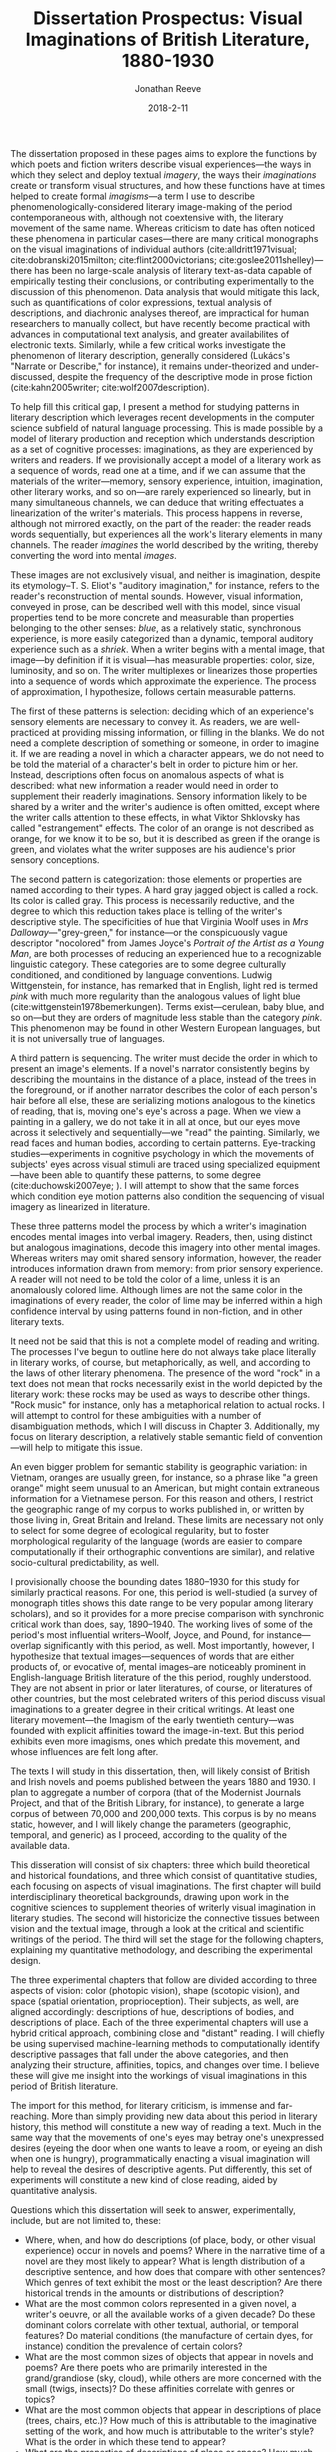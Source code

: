 #+TITLE: Dissertation Prospectus: Visual Imaginations of British Literature, 1880-1930
#+AUTHOR: Jonathan Reeve
#+DATE: 2018-2-11

The dissertation proposed in these pages aims to explore the functions by which poets and fiction writers describe visual experiences---the ways in which they select and deploy textual /imagery/, the ways their /imaginations/ create or transform visual structures, and how these functions have at times helped to create formal /imagisms/---a term I use to describe phenomenologically-considered literary image-making of the period contemporaneous with, although not coextensive with, the literary movement of the same name. Whereas criticism to date has often noticed these phenomena in particular cases---there are many critical monographs on the visual imaginations of individual authors (cite:alldritt1971visual; cite:dobranski2015milton; cite:flint2000victorians; cite:goslee2011shelley)---there has been no large-scale analysis of literary text-as-data capable of empirically testing their conclusions, or contributing experimentally to the discussion of this phenomenon. Data analysis that would mitigate this lack, such as quantifications of color expressions, textual analysis of descriptions, and diachronic analyses thereof, are impractical for human researchers to manually collect, but have recently become practical with advances in computational text analysis, and greater availabilites of electronic texts. Similarly, while a few critical works investigate the phenomenon of literary description, generally considered (Lukács's "Narrate or Describe," for instance), it remains under-theorized and under-discussed, despite the frequency of the descriptive mode in prose fiction (cite:kahn2005writer; cite:wolf2007description).
 
To help fill this critical gap, I present a method for studying patterns in literary description which leverages recent developments in the computer science subfield of natural language processing. This is made possible by a model of literary production and reception which understands description as a set of cognitive processes: imaginations, as they are experienced by writers and readers. If we provisionally accept a model of a literary work as a sequence of words, read one at a time, and if we can assume that the materials of the writer---memory, sensory experience, intuition, imagination, other literary works, and so on---are rarely experienced so linearly, but in many simultaneous channels, we can deduce that writing effectuates a linearization of the writer's materials. This process happens in reverse, although not mirrored exactly, on the part of the reader: the reader reads words sequentially, but experiences all the work's literary elements in many channels. The reader /imagines/ the world described by the writing, thereby converting the word into mental /images/.

These images are not exclusively visual, and neither is imagination, despite its etymology–T. S. Eliot's "auditory imagination," for instance, refers to the reader's reconstruction of mental sounds. However, visual information, conveyed in prose, can be described well with this model, since visual properties tend to be more concrete and measurable than properties belonging to the other senses: /blue/, as a relatively static, synchronous experience, is more easily categorized than a dynamic, temporal auditory experience such as a /shriek/. When a writer begins with a mental image, that image—by definition if it is visual—has measurable properties: color, size, luminosity, and so on. The writer multiplexes or linearizes those properties into a sequence of words which approximate the experience. The process of approximation, I hypothesize, follows certain measurable patterns. 

The first of these patterns is selection: deciding which of an experience's sensory elements are necessary to convey it. As readers, we are well-practiced at providing missing information, or filling in the blanks. We do not need a complete description of something or someone, in order to imagine it. If we are reading a novel in which a character appears, we do not need to be told the material of a character's belt in order to picture him or her. Instead, descriptions often focus on anomalous aspects of what is described: what new information a reader would need in order to supplement their readerly imaginations. Sensory information likely to be shared by a writer and the writer's audience is often omitted, except where the writer calls attention to these effects, in what Viktor Shklovsky has called "estrangement" effects. The color of an orange is not described as orange, for we know it to be so, but it is described as green if the orange is green, and violates what the writer supposes are his audience's prior sensory conceptions.
 
The second pattern is categorization: those elements or properties are named according to their types. A hard gray jagged object is called a rock. Its color is called gray. This process is necessarily reductive, and the degree to which this reduction takes place is telling of the writer's descriptive style. The specificities of hue that Virginia Woolf uses in /Mrs Dalloway/---"grey-green," for instance---or the conspicuously vague descriptor "nocolored" from James Joyce's /Portrait of the Artist as a Young Man/, are both processes of reducing an experienced hue to a recognizable linguistic category. These categories are to some degree culturally conditioned, and conditioned by language conventions. Ludwig Wittgenstein, for instance, has remarked that in English, light red is termed /pink/ with much more regularity than the analogous values of light blue (cite:wittgenstein1978bemerkungen). Terms exist—cerulean, baby blue, and so on—but they are orders of magnitude less stable than the category /pink/. This phenomenon may be found in  other Western European languages, but it is not universally true of languages.

A third pattern is sequencing. The writer must decide the order in which to present an image's elements. If a novel's narrator consistently begins by describing the mountains in the distance of a place, instead of the trees in the foreground, or if another narrator describes the color of each person's hair before all else, these are serializing motions analogous to the kinetics of reading, that is, moving one's eye's across a page. When we view a painting in a gallery, we do not take it in all at once, but our eyes move across it selectively and sequentially—we "read" the painting. Similarly, we read faces and human bodies, according to certain patterns. Eye-tracking studies—experiments in cognitive psychology in which the movements of subjects' eyes across visual stimuli are traced using specialized equipment—have been able to quantify these patterns, to some degree (cite:duchowski2007eye; ). I will attempt to show that the same forces which condition eye motion patterns also condition the sequencing of visual imagery as linearized in literature.

These three patterns model the process by which a writer's imagination encodes mental images into verbal imagery. Readers, then, using distinct but analogous imaginations, decode this imagery into other mental images. Whereas writers may omit shared sensory information, however, the reader introduces information drawn from memory: from prior sensory experience. A reader will not need to be told the color of a lime, unless it is an anomalously colored lime. Although limes are not the same color in the imaginations of every reader, the color of lime may be inferred within a high confidence interval by using patterns found in non-fiction, and in other literary texts. 

It need not be said that this is not a complete model of reading and writing. The processes I've begun to outline here do not always take place literally in literary works, of course, but metaphorically, as well, and according to the laws of other literary phenomena. The presence of the word "rock" in a text does not mean that rocks necessarily exist in the world depicted by the literary work: these rocks may be used as ways to describe other things. "Rock music" for instance, only has a metaphorical relation to actual rocks. I will attempt to control for these ambiguities with a number of disambiguation methods, which I will discuss in Chapter 3. Additionally, my focus on literary description, a relatively stable semantic field of convention—will help to mitigate this issue.

An even bigger problem for semantic stability is geographic variation: in Vietnam, oranges are usually green, for instance, so a phrase like "a green orange" might seem unusual to an American, but might contain extraneous information for a Vietnamese person. For this reason and others, I restrict the geographic range of my corpus to works published in, or written by those living in, Great Britain and Ireland. These limits are necessary not only to select for some degree of ecological regularity, but to foster morphological regularity of the language (words are easier to compare computationally if their orthographic conventions are similar), and relative socio-cultural predictability, as well. 
 
I provisionally choose the bounding dates 1880–1930 for this study for similarly practical reasons. For one, this period is well-studied (a survey of monograph titles shows this date range to be very popular among literary scholars), and so it provides for a more precise comparison with synchronic critical work than does, say, 1890–1940. The working lives of some of the period's most influential writers–Woolf, Joyce, and Pound, for instance—overlap significantly with this period, as well. Most importantly, however, I hypothesize that textual images—sequences of words that are either products of, or evocative of, mental images–are noticeably prominent in English-language British literature of the this period, roughly understood. They are not absent in prior or later literatures, of course, or literatures of other countries, but the most celebrated writers of this period discuss visual imaginations to a greater degree in their critical writings. At least one literary movement—the Imagism of the early twentieth century—was founded with explicit affinities toward the image-in-text. But this period exhibits even more imagisms, ones which predate this movement, and whose influences are felt long after. 

The texts I will study in this dissertation, then, will likely consist of British and Irish novels and poems published between the years 1880 and 1930. I plan to aggregate a number of corpora (that of the Modernist Journals Project, and that of the British Library, for instance), to generate a large corpus of between 70,000 and 200,000 texts. This corpus is by no means static, however, and I will likely change the parameters (geographic, temporal, and generic) as I proceed, according to the quality of the available data.

This disseration will consist of six chapters: three which build theoretical and historical foundations, and three which consist of quantitative studies, each focusing on aspects of visual imaginations. The first chapter will build interdisciplinary theoretical backgrounds, drawing upon work in the cognitive sciences to supplement theories of writerly visual imagination in literary studies. The second will historicize the connective tissues between vision and the textual image, through a look at the critical and scientific writings of the period. The third will set the stage for the following chapters, explaining my quantitative methodology, and describing the experimental design. 

The three experimental chapters that follow are divided according to three aspects of vision: color (photopic vision), shape (scotopic vision), and space (spatial orientation, proprioception). Their subjects, as well, are aligned accordingly: descriptions of hue, descriptions of bodies, and descriptions of place. Each of the three experimental chapters will use a hybrid critical approach, combining close and "distant" reading. I will chiefly be using supervised machine-learning methods to computationally identify descriptive passages that fall under the above categories, and then analyzing their structure, affinities, topics, and changes over time. I believe these will give me insight into the workings of visual imaginations in this period of British literature.

The import for this method, for literary criticism, is immense and far-reaching. More than simply providing new data about this period in literary history, this method will constitute a new way of reading a text. Much in the same way that the movements of one's eyes may betray one's unexpressed desires (eyeing the door when one wants to leave a room, or eyeing an dish when one is hungry), programmatically enacting a visual imagination will help to reveal the desires of descriptive agents. Put differently, this set of experiments will constitute a new kind of close reading, aided by quantitative analysis.

Questions which this dissertation will seek to answer, experimentally, include, but are not limited to, these: 

 - Where, when, and how do descriptions (of place, body, or other visual experience) occur in novels and poems? Where in the narrative time of a novel are they most likely to appear? What is length distribution of a descriptive sentence, and how does that compare with other sentences? Which genres of text exhibit the most or the least description? Are there historical trends in the amounts or distributions of description?
 - What are the most common colors represented in a given novel, a writer's oeuvre, or all the available works of a given decade? Do these dominant colors correlate with other textual, authorial, or temporal features? Do material conditions (the manufacture of certain dyes, for instance) condition the prevalence of certain colors?
 - What are the most common sizes of objects that appear in novels and poems? Are there poets who are primarily interested in the grand/grandiose (sky, cloud), while others are more concerned with the small (twigs, insects)? Do these affinities correlate with genres or topics?
 - What are the most common objects that appear in descriptions of place (trees, chairs, etc.)? How much of this is attributable to the imaginative setting of the work, and how much is attributable to the writer's style? What is the order in which these tend to appear?
 - What are the properties of descriptions of place or space? How much do interior and exterior descriptions differ? How much do social conditions (e.g. "hostile territory") condition descriptions of landscape? What are the elements (rivers, trees) of place descriptions, understood in aggregate? 
 
These questions are not exhaustive, of course, and this dissertation will not exclusively seek to answer questions that are experimentally testable. Rather, I will apply radically interdisciplinary approaches to an under-studied literary problem.
 
* Ch. 1: Cognitive Psychology and Reading Imaginations (Theory)

The first chapter will build the theoretical foundations I will employ in subsequent chapters. They are of necessity interdisciplinary, since many disciplines contribute to the study of vision. First, I will review the existing treatments of this topic in literary studies. I will pay particular attention to the critical trend of the early 1990s that gave weight to the related and overlapping concepts termed, on the writer's end "the written image," "iconology," and on the reader's end "textual envisioning," "the reader's eye," "the mind's eye," and "vivacity" (cite:collins1991reading; cite:mitchell2013iconology; cite:schwenger1999fantasm; cite:esrock1994reader; cite:wettlaufer2003mind; cite:scarry1995vivacity).

More recent criticism, as well, discusses this. The October 2018 issue of PMLA is a special issue on "Cultures of Reading," including an essay by Katherine Hayles which "addresses issues concerned with reading practices in a human-machine cognitive ecology" (cite:hayles2018human 1126). This will help to establish the relevance of this topic to the current critical conversations. From there, I will explore contemporary approaches to this area in the cognitive sciences: psychology of vision, linguistic philosophy of visual description, and phenomenology of vision. I am particularly interested in exploring experimental psychology of the reader's visual imagination of text: acts of reading, and acts of seeing. 

Eye movement studies, as well, will help to proceduralize many of these theories of vision. If we can show that certain image types (landscapes, portrait paintings, photos of faces) condition, however probabilistically, certain paths of reading those images, we might be able to use that path to explain the serializations of those images as they are translated, however selectively, into text.  

* Ch. 2: Fin-de-siècle Imagisms (Historicization)

The second chapter will contain a similar set of theoretical groundwork to the first, but will be more historically appropriate to the texts of the corpus. This chapter will build the case that functions of visual imaginations are instrumental to understanding this period of literature. I will provide a number of examples in which language mimics sight, and where writers of this period discuss their writing techniques in visual terms.

Here are a few examples. Ezra Pound, in addition to the work cited above, writes much about the centrality of the image to poetry. His attraction to the Chinese language, while somewhat misdirected, grows out of what he sees as the ideographic qualities of the Chinese written character. Pound's fascination with the textual image might be traced, at least in part, to the thought of the aesthetic philosopher T.E. Hulme, a figure well known in Pound's circle, and the addressee of his unsigned "document," which appears at the end of his anthology /Des Imagistes/, "To Hulme (T. E.) and Fitzgerald." Hulme has been called "the father of Imagism" and one for whom the image is "the key principle of [his] aesthetic," which "crystallizes the tensions between realism and nominalism, empirical detail and abstract thought" (cite:hughes1972imagism 9; cite:mead2015t 35). The Hulme scholar Henry Mead traces his fascination with the image to T. H. Huxley, who also taught and influenced H. G. Wells. Huxley, he continues, was in turn directly influenced by Henri Bergson, an influential thinker for modernist writers.

Virginia Woolf, in her essay, "The Cinema," notes that "in Shakespeare, as everybody knows, the most complex ideas, the most intense emotions form chains of images, through which we pass, however rapidly and completely they change, as up the loops and spirals of a twisting stair" (cite:woolf2009selected). Here as in Pound, ideas are constructed using chains of images. Visuality is central to Joseph Conrad's writing, as well. In the much-quoted preface to his novel, /The Nigger of the 'Narcissus,'/ he defines writing as "a single-minded attempt to render the highest kind of justice to the visible universe" (quoted in cite:levenson_genealogy_1986 1). His stated goal is "to make you hear, to make you feel ... before all, to make you /see/." Similarily, the writings of D. H. Lawrence, show a powerful visual imagination, one which has been the subject of at least one monograph: Keith Aldritt argues that Lawrence's training as a visual artist gave him an unusually robust dexterity with textual imagery (cite:alldritt1971visual vii). 

T. S. Eliot returns often to the image-in-text in his critical writings. He devotes a chaptes to visual halluicination in his early prose work /Knowledge and Experience/ (cite:eliot2014complete1 332). In his review of Ernest Fenollosa and Ezra Pound's /'Noh' or Accomplishment/, he may be found distinguishing between realism and the visual: 

#+BEGIN_QUOTE
"In general, we may say that the less “realistic” literature is, the more visual it must be. In reading /Pride and Prejudice/ or /The Wings of the Dove/ we hardly need to visualize at all; in reading Dante we need to visualize all the time. Dreams, to be real, must be seen." ( cite:eliot2014complete1 566). 
#+END_QUOTE

In the sciences, mental imagery became an important topic of study at the turn of the century. Sigmund Freud, in his influential /Interpretation of Dreams/ of 1899, notes the visual character of dreams, arguing that a factor responsible for translating "dream thoughts" into "dream content" is "the regard for presentability in the peculiar psychic material which the dream makes use of,---that is fitness for representation, for the most part by means of visual images" (freud1913interpretation 318).

One year earlier, Wilfred Lay's /Mental Imagery, Experimentally and Subjectively Considered/ tests the properties of mental imagery, remembered by readers of /Madame Bovary/. Lay classifies literary images as one of either /visual, auditory, olfactory, motor, thermal, tactile, organic,/ or /gustatory/. And in 1909, George Betts published a similarly influential study, /The Distribution and Functions of Mental Imagery/, which includes mental imagery questionnaires that are still in use sixty years later (cite:betts1909distribution; cite:sheehan1967shortened). Betts asks his subjects to think of their breakfast tables, and to sort in order of vividness a list of its attributes, such as the color of the tablecloth, or the shape of the spoons. His choices of attributes are not arbitrary, but are divided into the two categories, "as to outline, shape, and size," and "as to colors" (21). These categories correspond to scotopic and photopic vision, or to retinal rods and cones, and will correspond to chapters four and five of my dissertation. 

There are many more examples of these historical approaches to imagery and description---approaches which this chapter will discuss and synthesize.

* Ch. 3: Procedures, Formalisms (Method)

This chapter will discuss possible proceduralizations of the previous two chapters' observations. It will help to situate the method I will employ in the following chapters among similar critical endeavors. First, I will explain what I mean by visual-imaginary "operationalization," or "proceduralization": partial translation, or transmediation, of lexical data into sensory data, by serializing it as a set of instructions or a set of procedures. This is a way of formalizing (or serializing, verbalizing, mathematically encoding) some of the visual dimensions of literary texts.

Here, I will provide a demonstration of my technique. Turning to a random page in Joyce's /Dubliners/, I find these two sentences: "Mr O'Connor tore off a strip of the card and, lighting it, lit his cigarette. As he did so the flame lit up a leaf of dark glossy ivy in the lapel of his coat." Even without the context of these sentences, we can extrapolate a significant amount of information, if we can proceduralize a reader's visual imagination. 

Take the ivy, for example. First, we can extract photopic information about it. We know that it is probably a green, and a certain spectral range of green. From the modifier "dark" we know that this green is somewhat darker than usual, and from the modifier "glossy," we imagine that light may be reflecting off of this ivy, making it whiter than usual.

We may also extract scotopic information about the ivy: its size, shape, and borders. We already know that a leaf of ivy is restricted to a certain range of sizes, depending on its variety, and its maturity. We might assume that if the leaf fits into a lapel, that it's smaller than the lapel itself: one to two inches across, perhaps. We can infer a few things about the space, as well. The way the flame "lit up" this leaf, we may assume that the room or outdoor space they are in is dark. We might infer, then, that this scene takes place at night. 

This process of imagining—which I am here using in its etymological sense, to mean the conversion of textual abstractions into mental images—may be automated, if we can construct a machine which has access to visual assumptions about content words. Of course, these assumptions will always be subjective, and dependent on visual experience, but a reasonable starting-place might be constructed using the literary texts itself. For instance, we might gather color information about ivy by calculating the color words that appear within ten words of the word "ivy" in a large corpus of literary texts. (Although this has the problem that sheep are called "white sheep" significantly less than they are called "black sheep"—it is the exception that warrants the visual description.) 

Of course, one might criticize this reading of these two lines from /Dubliners/ as a naive reading that is ignoring the subtext of these lines, that the ivy is a symbolic representation of solidarity with the late Charles Stewart Parnell, as the title from which these lines are taken, "Ivy Day in the Committee Room," hints. But while the symbolic reading—one which might lead us from ivy to Parnell, to Home Rule, Irish Independence, British colonial history—takes us out of the realm of words, a superficial reading—one which devotes attention to the physical properties of the signifier itself—will not discard as by-products the raw materials with which symbols, metaphors, and other literary constructions are built. And if we automate these processes of information extraction, we could apply them to any number of texts. This has far-ranging consequences for our knowledge about these texts. We could use this measurement to track stylistic influence, generic evolution, or other literary-historical trends. 

This method has affinities with what Stephen Best and Sharon Marcus have called "surface reading," a method which does not dismiss its counterpart, "symptomatic reading," but calls for greater attention to "what is evident, perceptible, apprehensible in texts; what is neither hidden nor hiding; what, in the geometric sense, has length and breadth but no thickness, and therefore covers no depth" (cite:best2009surface 9). However, I will not draw conclusions merely with decontextualized surface /considerations,/ but I will use the presence of surface properties of a text /in aggregate/ as a means through which to understand new dimensions of the text. If a writer prefers to name green bodies (objects and so on) ten times as much as yellow, this could be revealing; similarly, if a narrator always describes a human body beginning at the feet, this could reveal the narrator's bodily preoccupations to such a degree that it could then inform a lens with which to reread the text.

I will situate my method among predecessors with similar methods: some works of Russian Formalists, especially Shklovsky—not their narratological work, but their work in categorizing sensory elements of folklore. Some aspects of literary structuralists, too, have methods akin to mine. More recent studies include a few ingenious but largely forgotten works of early computational literary analysis, like John B. Smith's work on imagery in /A Portrait of the Artist as a Young Man/ (cite:smith_imagery_1980). There are a even experiments in computer science that deal with operationalizing description, as well (cite:pizlo2014making). I will show how my method has benefited from these works, and how it departs from them. More recent work concerning the functions and properties of literary description will also prove helpful here. By literalizing literary description, I will get closer to understanding the function of description in novels and poetry. 

* Ch. 4: Descriptions of Color

The first of my three experimental chapters deals with the perception and imagination of color: how color and hue are perceived and imagined by writers, encoded into sequences of language, and decoded or imagined by readers. The cognitive science I will build from here involves the psychology, physiology, and philosophy surrounding photopic vision: functions of retinal cones, and perceptions of hue. 

The experiments I will conduct here will be quantifications of colors and their literary expressions. First, I will quantify explicit color expressions: color words like "silver-gray" or "greenish." These alone will be revealing, I imagine, and could be used to compute color comparisons. Among the questions I'd be interested in answering here are: 

 - What are the favorite colors of each writer in the corpus? 
 - What writers display the most diversity of color words? How does this affect their descriptions?
 - What colors are most likely to begin a novel? Which colors are most likely to end it? Why?
 - What is the average color of a given novel? Do these correlate with setting, place of publication, writer, time of publication, or some other factor? Are chapters similarly bookended with colors, in this way? What about serially-published fiction?
  
Next, I will attempt to quantify implicit color mappings. The word /pear/, for instance, which ostensibly refers to the fruit, also refers to the color of the fruit. The DBPedia page for "Pear (color)," generated from Pantone, Plochere, and other color data sources, identifies four color mappings, which range from a light greenish-yellow to a deeper brownish-green: /pear sorbet/, /pear/, /medium winter pear/, and /winter pear/. I will be able to use data sources like these to map an occurrence of the word /pear/ to its machine-readable RGB or HSL values. More historically appropriate sources are widely available, as well: color manuals, made for artists and decorators, are abundant, both from the 1880-1930 period and from more recent times. Paint manufacturers, too, produced books of color names, often with poetic names like "exotic plum."
 
I might also be able to use image databases: since stock photo databases are so meticulously tagged, for instance, I could average the colors of these photos to create a reasonable word-to-color mapping. Not all of these mappings will be historically appropriate, of course, to the color mapping in the writer's visual imagination, but they will be more appropriate to contemporary readers' visual imaginations.

The existence of well-established linguistic categories of color, I suspect, will determine to a great degree their distributions in literature. That English seems to have a first-order concept for /pink/ as light red, but no analogous concept for blue, I hypothesize, will translate to greater incidence of pink in literature. If I could find the average fingerprint of English-language color categories, deviations from those might skew in some directions according to genre, topic, or the writer's linguistic background. Would Conrad's English-language writing, for instance, show traces of Polish, French, or the other languages with which he was acquainted? I also expect to find historical trends that correlate with certain material conditions: I imagine that colors in the range of purple, violet, and so on will show a spike in their literary representations in the decade following the synthesis of the dye around 1860. 

The result of this analysis will be a visualization---in the most literal possible sense---of the literary texts in my corpus. It will attempt to recreate /a/ visual imagination. Importantly, this will not be /the/ visual imagination, as if there is only one, but an aggregate imagination, one which is pieced together somewhat archaeologically from contemporaneous cultural data sources.

* Ch. 5: Descriptions of Shapes, Bodies, Objects

Where the previous chapter focused on photopic aspects of vision, this chapter will deal with scotopc vision: that controlled by retinal rods, which are responsible for night vision, the distinguishing of shapes, objects, and bodies. I use "bodies" here to refer to both discernible objects—as in "celestial bodies"—and to human bodies, as well. In the cognitive processes of vision, bodies are recognized as such by piecing together their composite edge-boundaries. The brain does not recognize instantaneously, but rather, the process follows a sequence which is neither arbitrary nor deterministic, yet obeys certain rules. Bodies are "read" (here again, I use a metaphor from the textual domain to describe the visual, instead of vice versa) following movements of the eyes, which in turn are controlled by a host of subliminal factors. For inanimate objects, those factors might include utility (is it an object that can be used?), contrast (does it stand out from its background?). For human bodies, factors might include, on the part of the viewer, desire, social status, propriety, gender identity. These interpersonal factors, I hypothesize, will condition their descriptions of human bodies. How bodies are read—according to what virtual eye paths, with what fixations, and with what selectivity as to bodily segmentation—I imagine will be heavily conditioned by the social relationships of the describer and described, even if these are fictional personae.

A greater epistemological question lurks here, of course: just what exactly /is/ an object? An object must first be perceived as discrete, before it is given a label. But to be perceived it must either be visually insular, with clear edges demarking it from its surroundings, and displacing it from its surroundings, or it must fall into a recognizable pre-determined category. Eye movement tracking studies will be useful here: I hypothesize that viewers' eye movements reading images of human bodies will correlate with prose sequences describing bodies. Neurological work has differentiated between patterns of recognition of faces and recognition of objects (cite:bockler2014catching; cite:rogers2018). Others have demonstrated patterns in object recognition, and differences between recognition of objects according to their edge-boundaries (cite:stockwell2012texture 107). Social relations—between viewer and viewed, viewer and artwork—condition the paths which viewers' eyes take over their viewed objects (cite:antes1974time; cite:massaro2012art). I hypothesize that these paths will correlate with those of literary description. If patterns in the prose serialization of descriptive language correspond to patterns in eye movements, we might consider the theories which aim to explain eye movements applicable to literary serialization, as well.

The experiment I will conduct here will be a quantitative study of novels' and poems' descriptions of bodies, in both senses of the word. First, I will examine the positions of those categories of nouns which describe objects or discrete bodies, to determine how they are distributed in a text, and with respect to description. I will determine where and how they correlate with other literary phenomena, and what categories of objects these bodies fall into, according to well-established taxonomies such as those provided by thesauri. From there, I will determine the sequencing, segmenting, and categorizations of human bodies, as visually experienced and textually encoded. I am particularly interested in what I have called selection: how are certain parts of bodies (noses, cheeks, hair, hips, etc.) "read" by characters, narrators, or the speakers of poems? Why those parts, and not others? How are bodies selectively represented by their describers?
 
* Ch. 6: Descriptions of Spaces: Rooms, Buildings, Cities

The final experiment I will conduct will quantify properties of literary descriptions of space: rooms, buildings, cities, environments, and more. Spatial orientation is a important phenomenon to cognitive vision studies. As White et al. put it, "active vision involves a continual re-orienting of the line of sight with stimuli pertinent to current goals" (cite:White_2016 1). These goals will vary greatly according to space and social environment, but the important application of this observation of cognitive science is that there is rarely a purely aesthetic appreciation of space on the part of the describer, just as with the painter: the sequence with which the description reads or serializes a space reveals social and narratological forces.

Just as with the chapter on bodies above, I will measure the segmentation of landscapes, their serialization, and their distribution in time. Again, if distant mountains are described with much more attention than are closer features of the landscape, this distribution in narrative time reveals to some extent the preoccupations of the narrator, and it contributes to a certain visual tableau. Here again, eye tracking studies will be useful: the ways in which subjects are shown to move their eyes across landscapes, landscape paintings, rooms, and so on, might correlate with the ways in which these spaces appear in literary description (cite:de1996visual). To choose another example, if a landscape description in a novel is described first by the river that bisects it, and then by its other features, and if eye tracking studies show that their subjects' eye movements also read landscapes beginning with their rivers, this would lend some credence to theories that suggest biological reasons for these priorities in eye movements, such as searches for environmental sources of survival resources like water. This would not be a complete explanation of literary landscape descriptions, of course, but would foster interdisiplinarity, and allow findings from the cognitive sciences to contribute to answering the questions of literary studies.

I anticipate my model for spatial description to be much more complex, in fact. Much in the way that Henri Lefebvre posits a concept of a "social space" to introduce phenomenological dimensions to an otherwise circumscribed Euclidean geometric space, I hope to show that the prose mechanisms of spatial description are not only geometric, but are built on social tensions, which are extra-geometric, yet retain measurable facets (cite:lefebvre1992production 2). Michel Foucault's notion of "heterotopia," as well, one which describes aggregations of socio-cultural phenomelogical spaces, contributes ways of understanding tensions in visual selectivities, which I will explore (cite:foucault2000other). I share the views of critics such as Andrew Thacker, who argue for the centrality of space and geography among the concerns of British modernist writers, and I will attempt to show how those spatial concerns operate, especially in these writers' descriptions of place (cite:thacker2003moving). 

* Timeline

I will write the second half of this dissertation first, starting with chapters 4--6, and then writing chapters 1--3. This way, my description of method is descriptive, rather than prescriptive, and the theory I choose to scaffold my argument will be appropriate to the task of explaining my observations. 

 - September 2018--February 2019: Create corpora, and related infrastructure (complete).
 - February 2018--September 2019: Write Chapter 4 (Color).
 - September 2019: Submit Chapter 4 for publication. 
 - September 2019--May 2020: Write Chapter 5 (Bodies). 
 - May 2020: Submit Chapter 5 for publication.
 - May 2020--November 2020: Write Chapter 6 (Spaces) and Chapter 1. 
 - November 2020: Submit Chapter 6 for publication.
 - November 2020--May 2021: Write remaining chapters.
 - May 2021: Defend dissertation.

* References
